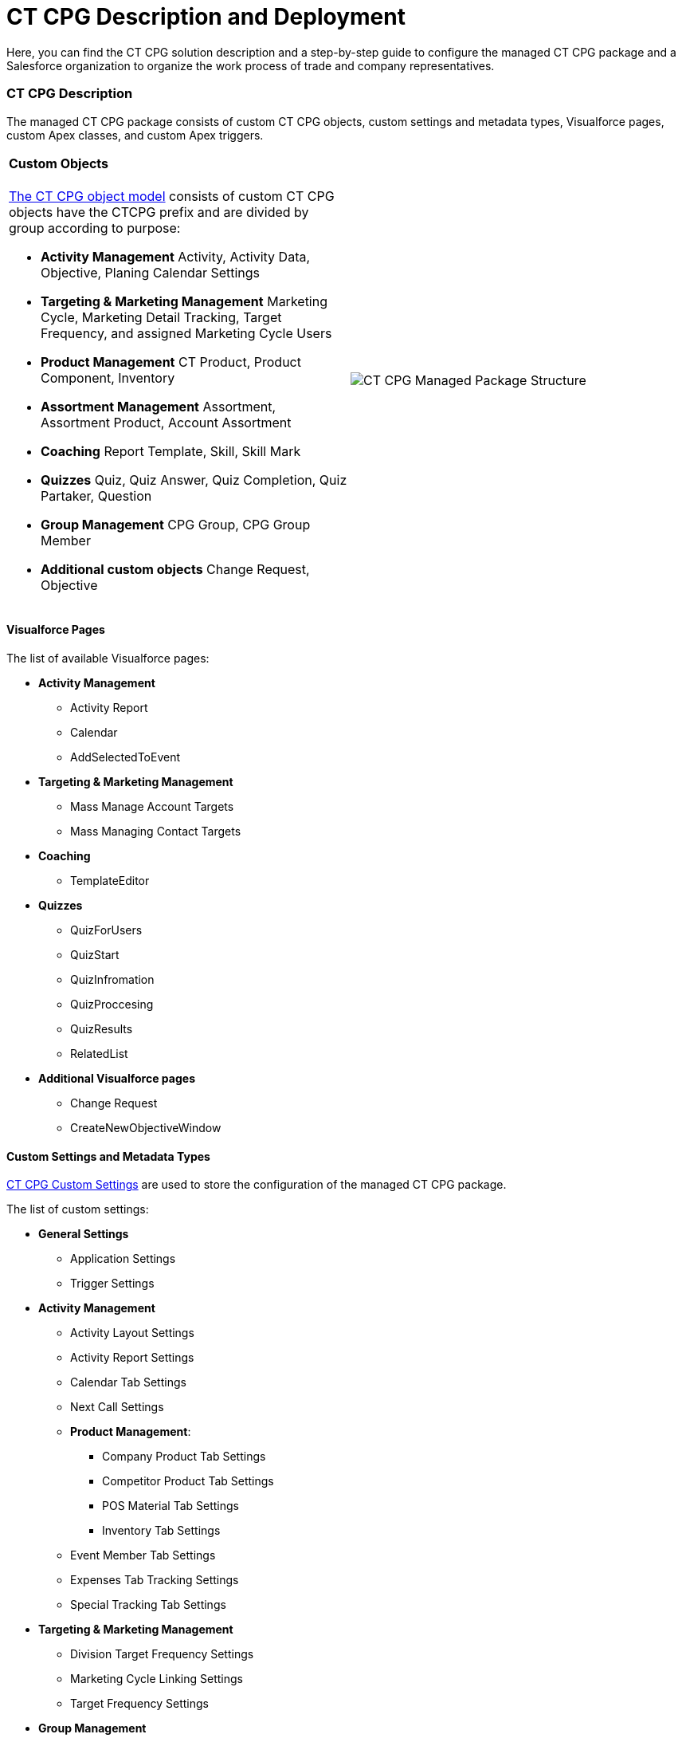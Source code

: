 = CT CPG Description and Deployment

Here, you can find the CT CPG solution description and a step-by-step
guide to configure the managed CT CPG package and a Salesforce
organization to organize the work process of trade and company
representatives.

:toc: :toclevels: 3

[[h2_1823103141]]
=== CT CPG Description

The managed CT CPG package consists of custom CT CPG objects, custom
settings and metadata types, Visualforce pages, custom Apex classes, and
custom Apex triggers.

[width="100%",cols="50%,50%",]
|===
a|
[[h3_1557136213]]
==== Custom Objects

xref:ct-cpg-solution/ct-cpg-object-model[The CT CPG object model] consists
of custom CT CPG objects have the CTCPG prefix and are divided by group
according to purpose:

* *Activity Management*
Activity, Activity Data, Objective, Planing Calendar Settings
* *Targeting & Marketing Management*
Marketing Cycle, Marketing Detail Tracking, Target Frequency, and
assigned Marketing Cycle Users
* *Product Management*
CT Product, Product Component, Inventory
* *Assortment Management*
Assortment, Assortment Product, Account Assortment
* *Coaching*
Report Template, Skill, Skill Mark
* *Quizzes*
Quiz, Quiz Answer, Quiz Completion, Quiz Partaker, Question
* *Group Management*
CPG Group, CPG Group Member
* *Additional custom objects*
Change Request, Objective

a|




image:CT-CPG-Managed-Package-Structure.png[]

|===

[[h3_293353413]]
==== Visualforce Pages

The list of available Visualforce pages:

* *Activity Management*
** Activity Report
** Calendar
** AddSelectedToEvent
* *Targeting & Marketing Management*
** Mass Manage Account Targets
** Mass Managing Contact Targets
* *Coaching*
** TemplateEditor
* *Quizzes*
** QuizForUsers
** QuizStart
** QuizInfromation
** QuizProccesing
** QuizResults
** RelatedList
* *Additional Visualforce pages*
** Change Request
** CreateNewObjectiveWindow

[[h3_1694073495]]
==== Custom Settings and Metadata Types

https://help.customertimes.com/smart/project-ct-mobile-en/custom-settings[CT
CPG Custom Settings] are used to store the configuration of the managed
CT CPG package.



The list of custom settings:

* *General Settings*
** Application Settings
** Trigger Settings

* *Activity Management*
** Activity Layout Settings
** Activity Report Settings
** Calendar Tab Settings
** Next Call Settings
** *Product Management*:
*** Company Product Tab Settings
*** Competitor Product Tab Settings
*** POS Material Tab Settings
*** Inventory Tab Settings
** Event Member Tab Settings
** Expenses Tab Tracking Settings
** Special Tracking Tab Settings

* *Targeting & Marketing Management*
** Division Target Frequency Settings
** Marketing Cycle Linking Settings
** Target Frequency Settings
* *Group Management*
** Dynamic Groups Settings
* *Change Request Management*
** Change Request Mapping
** Change Request Object Settings
** Change Request Succession Cloning



Custom metadata types are used to store the *Activity Sync* settings.

[[h3_1183552157]]
==== Apex Classes & Triggers

* To view the list of Apex Classes, go to *Setup → Custom Code → Apex
Classes.*
* To view the list of xref:triggers[Apex Triggers], go to *Setup →
Custom Code → Apex Triggers.*

[TIP] ==== Triggers can be
xref:trigger-settings[deactivated].  ====

[[h2__426184834]]
=== Deployment Steps

Deployment of CT CPG solution for the field sales force is performed in
the following order where steps with an asterisk (*) are optional:

. xref:ct-cpg-solution/ct-cpg-description-and-deployment#h3__692457807[Install the
CT CPG package] in your Salesforce organization.
. xref:ct-cpg-solution/ct-cpg-description-and-deployment#h3__1324800910[Assign
licenses and permissions] to users.
. Specify xref:ct-cpg-solution/ct-cpg-description-and-deployment#h3__1862566713[the
main application settings].
. xref:ct-cpg-solution/ct-cpg-description-and-deployment#h3_398962205[Add
products].
.* Categorize your
clients, xref:ct-cpg-solution/ct-cpg-description-and-deployment#h3__1438761666[set
the marketing cycle up], and target accounts and contacts.
. ​xref:ct-cpg-solution/ct-cpg-description-and-deployment#h3_1423379549[Configure
the CT CPG calendar].
.* xref:ct-cpg-solution/ct-cpg-description-and-deployment#h3__115994772[​Streamline
the representatives' activities].
.* xref:ct-cpg-solution/ct-cpg-description-and-deployment#h3__28788001[Specify
goals] to Accounts.
.*
xref:ct-cpg-solution/ct-cpg-description-and-deployment#h3_1656217633[Schedule
activities].
.* xref:ct-cpg-solution/ct-cpg-description-and-deployment#h3_1927205111[Set up
the Activity Sync process] to view all your activities in one place.
.* Control the data quality
with xref:ct-cpg-solution/ct-cpg-description-and-deployment#h3_1569917463[the
Change Request process].
.* xref:ct-cpg-solution/ct-cpg-description-and-deployment#h3_626062174[Configure
CPG groups].
.* xref:ct-cpg-solution/ct-cpg-description-and-deployment#h3_1485440664[Create
quizzes] to estimate your representatives.
.* xref:ct-cpg-solution/ct-cpg-description-and-deployment#h3_994439749[​Integrate
the CT CPG solution with the CT Mobile solution] to provide full CT CPG
and Salesforce offline functionality along with an advanced interactive
Digital Sales Ais for field sales representatives via the CT Mobile
app.
.*
xref:ct-cpg-solution/ct-cpg-description-and-deployment#h3__1152226206[Integrate the
CT CPG solution with the CT Orders solution] to have the ability for
using a powerful and comprehensive order management solution.

[[h3__692457807]]
==== 1. CT CPG Package Installation

[TIP] ==== Available for the following Salesforce
editions: Enterprise, Unlimited, Force.com, Developer, Performance. ====

You can create your playground org on
the https://trailhead.salesforce.com/[Trailhead Salesforce portal] and
use it for comprehensive Salesforce training, including the CT CPG
package.



CT CPG is an add-on to Salesforce, provided as an Appexchange ISV
product. xref:installing-ct-cpg-package[Follow the guide] to
install the CT CPG package.

* Before installation,
xref:preparing-the-salesforce-organization[enable Contacts to
Multiple Accounts Settings].
* After installation, xref:remote-site-settings[specify an
additional remote site].

[[h3__1324800910]]
==== 2. Assigning User Licenses and Permissions

To give CT CPG access to users,
xref:managing-ct-cpg-licenses[specify user licenses]. Also, each
user has xref:permission-settings[the assigned profile] and, if
necessary, permission set.

Make sure that users
have xref:salesforce-winter-20-release-critical-updates[access to
all custom settings and custom metadata types].

[[h3__1862566713]]
==== 3. Global Application Setting

The first step of configuring the managed CT CPG package is
xref:application-settings-management[to manage records of
Application Settings] according to your business purpose. It can be a
few records in case of need to use more than one marketing cycle. For
more information, refer to
the xref:configuring-application-settings[Configuring Application
Settings] section.

[[h3_398962205]]
==== 4. Adding Sales Products

xref:ct-products-and-assortments-management[CT Products and
Assortments management] is intended to manage customer products
according to their business logic. For more information, please refer to
the xref:configuring-ct-products-and-assortments[Configuring CT
Products and Assortments] section.

[[h3__1438761666]]
==== 5. Creating the Marketing Cycle and Targeting Clients

xref:targeting-and-marketing-cycle-management[Targeting and
Marketing Cycle management] is designed to tailor your strategy to each
client segment. Set up the frequency of planned activities to clients,
products promoted for sale, assortments audit, and objectives to meet
your clients' needs during the _Marketing Cycle_ period. For more
information and detailed guidelines, please refer to
the xref:configuring-targeting-and-marketing-cycles[Configuring
Targeting and Marketing Cycles] section.

You can configure your custom business logic without configuring the
targeting and marketing cycles process.

[[h3_1423379549]]
==== 6. Configure CT CPG Calendar

xref:calendar-management[Calendar Management] is intended to
manage activities for the specific needs of each user division and
role. For more information and detailed guidelines, please refer to
the xref:configuring-calendar[Configuring Calendar] section.

[[h3__115994772]]
==== 7. Streamline Representatives' Activities

These settings are optional.



xref:activity-report-management[Activity Report management] is
intended to set _Activity Reports_ up for displaying details about the
_CT CPG Activity_ record and to force the detailing based on your
products and business goals. For more information and detailed
guidelines, please refer to
the xref:configuring-activity-report[Configuring Activity
Report] section.

[[h3__28788001]]
==== 8. Add Goals

These settings are optional.



xref:/articles/project-ct-cpg/objectives-management[Objectives
management] is intended to track goals reached on the representatives'
activities for the corresponding Account records. For more information
and detailed guidelines, please refer to
the xref:configuring-objectives[Configuring Objectives] section.

[[h3_1656217633]]
==== 9. Set up Agenda Based on Previous Activities

These settings are optional.



xref:/articles/project-ct-cpg/next-activity-management[Next Activity
management] is intended to add some data from the previous activities to
the next one on a routine basis or create a single visit based on the
previous one. For more information and detailed guidelines, please refer
to the xref:configuring-next-activity[Configuring Next
Activity] section.

[[h3_1927205111]]
==== 10. Simplify Activity Management

These settings are optional.



xref:activity-sync-management[Activity Sync management] is intended
to synchronize the standard _Event/Task_ and _CT CPG Activity_ records
to work with them in one place, CT CPG Calendar. For more information
and detailed guidelines, please refer to
the xref:configuring-activity-sync[Configuring Activity
Sync] section.

[[h3_1569917463]]
==== 11. Control the Data Quality

These settings are optional.



xref:/articles/project-ct-cpg/change-requests-management[Change Request
Management] is intended to control the data quality within an
organization. You can apply your company-specific approval process to
update the records or to add the cloned records to the new one by
succession process. xref:configuring-change-request[Configure the
Change Request process] to control the data quality within the
organization.

[[h3_626062174]]
==== 12. Configure CPG Groups

These settings are optional.



xref:cpg-groups-management[CPG Group management] is intended for
creating and using the CPG groups for ad hoc tasks or scheduled
procedures according to specific criteria. For more information and
detailed guidelines, please refer to
the xref:configuring-cpg-groups[Configuring CPG Groups] section.

[[h3_1485440664]]
==== 13. Estimate field forces

These settings are optional.



xref:ct-cpg-quizzes-management[Quiz Management] is intended to
receive feedback from the field force representatives. For more
information and detailed guidelines, please refer to
the xref:configuring-quizzes[Configuring Quizzes] section.

[[h3_994439749]]
==== 14. Integration of CT CPG with the CT Mobile solution

These settings are optional.



To simplify the routine of the field forces, it is possible to integrate
the CT CPG solution with the CT Mobile app. The CT Mobile app can be
installed on devices
running https://help.customertimes.com/articles/ct-mobile-ios-en/ct-mobile-solution[iOS], https://help.customertimes.com/articles/ct-mobile-win-en/ct-mobile-solution[Windows],
or https://help.customertimes.com/articles/ct-mobile-android-en/ct-mobile-solution[Android].
The solution allows users to operate with the target CT CPG system data
in offline mode using features that enhanced the Salesforce
functionality.

[[h3__1152226206]]
==== 15. Integration of CT CPG with the CT Orders solution

These settings are optional.



The
https://help.customertimes.com/articles/project-order-module/ct-orders-solution[CT
Orders] integration will streamline the order taking with the help of a
user-friendly interface and the ability to leverage CRM flexibility with
ERP price calculation complexity.
